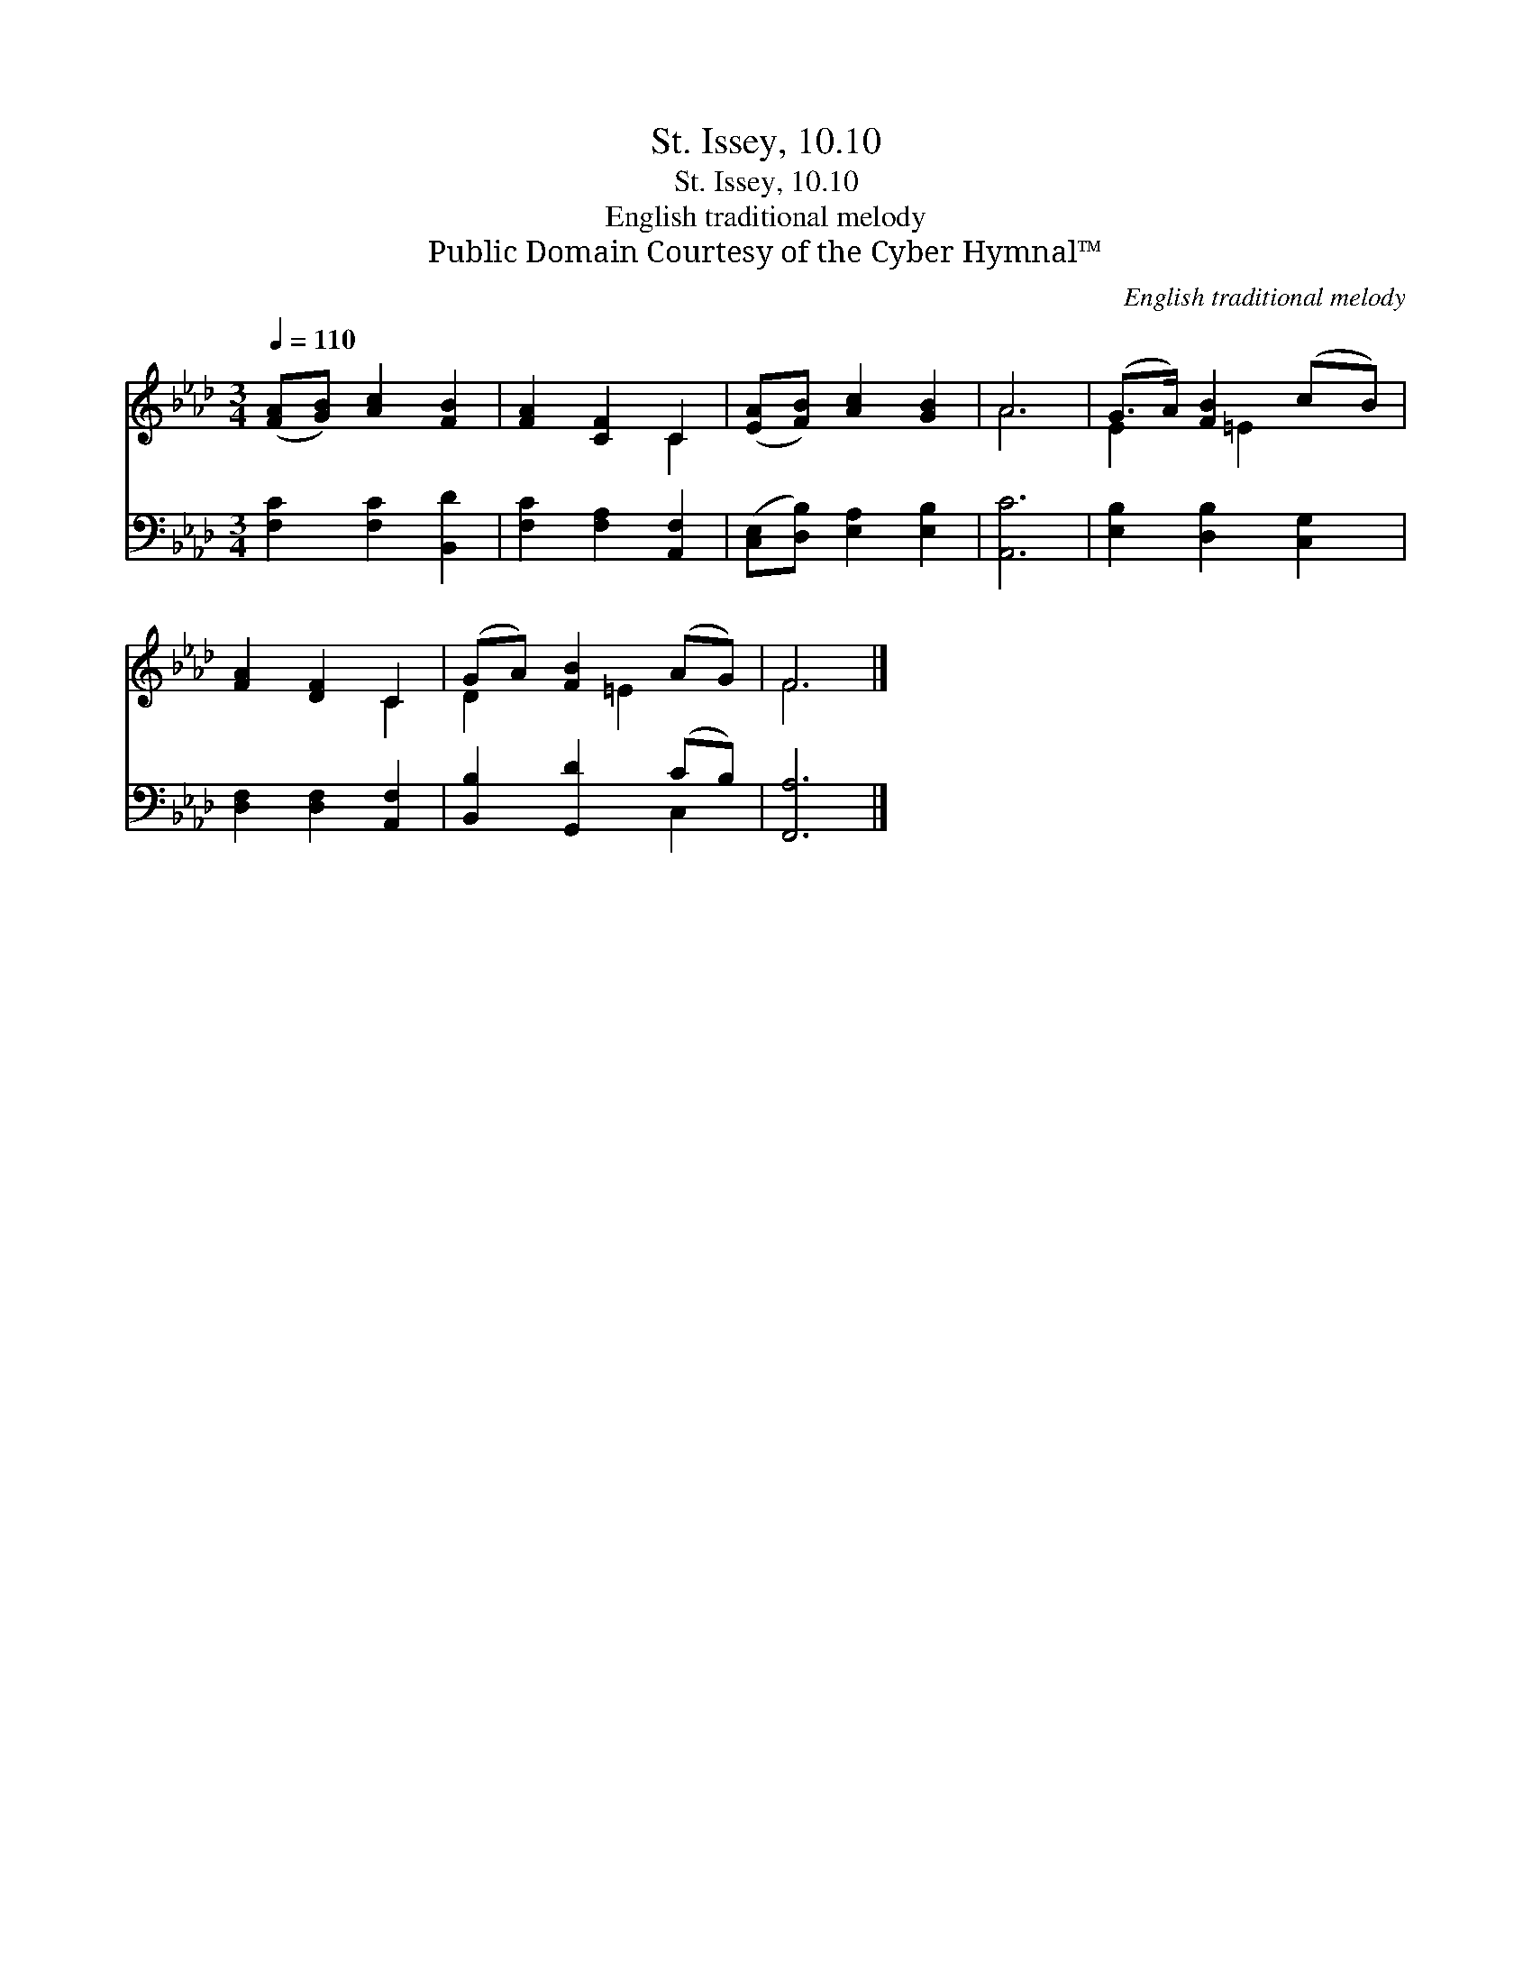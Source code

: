 X:1
T:St. Issey, 10.10
T:St. Issey, 10.10
T:English traditional melody
T:Public Domain Courtesy of the Cyber Hymnal™
C:English traditional melody
Z:Public Domain
Z:Courtesy of the Cyber Hymnal™
%%score ( 1 2 ) ( 3 4 )
L:1/8
Q:1/4=110
M:3/4
K:Ab
V:1 treble 
V:2 treble 
V:3 bass 
V:4 bass 
V:1
 ([FA][GB]) [Ac]2 [FB]2 | [FA]2 [CF]2 C2 | ([EA][FB]) [Ac]2 [GB]2 | A6 | (G>A) [FB]2 (cB) | %5
 [FA]2 [DF]2 C2 | (GA) [FB]2 (AG) | F6 |] %8
V:2
 x6 | x4 C2 | x6 | A6 | E2 x/ =E2 x3/2 | x4 C2 | D2 x =E2 x | F6 |] %8
V:3
 [F,C]2 [F,C]2 [B,,D]2 | [F,C]2 [F,A,]2 [A,,F,]2 | ([C,E,][D,B,]) [E,A,]2 [E,B,]2 | [A,,C]6 | %4
 [E,B,]2 [D,B,]2 [C,G,]2 | [D,F,]2 [D,F,]2 [A,,F,]2 | [B,,B,]2 [G,,D]2 (CB,) | [F,,A,]6 |] %8
V:4
 x6 | x6 | x6 | x6 | x6 | x6 | x4 C,2 | x6 |] %8

